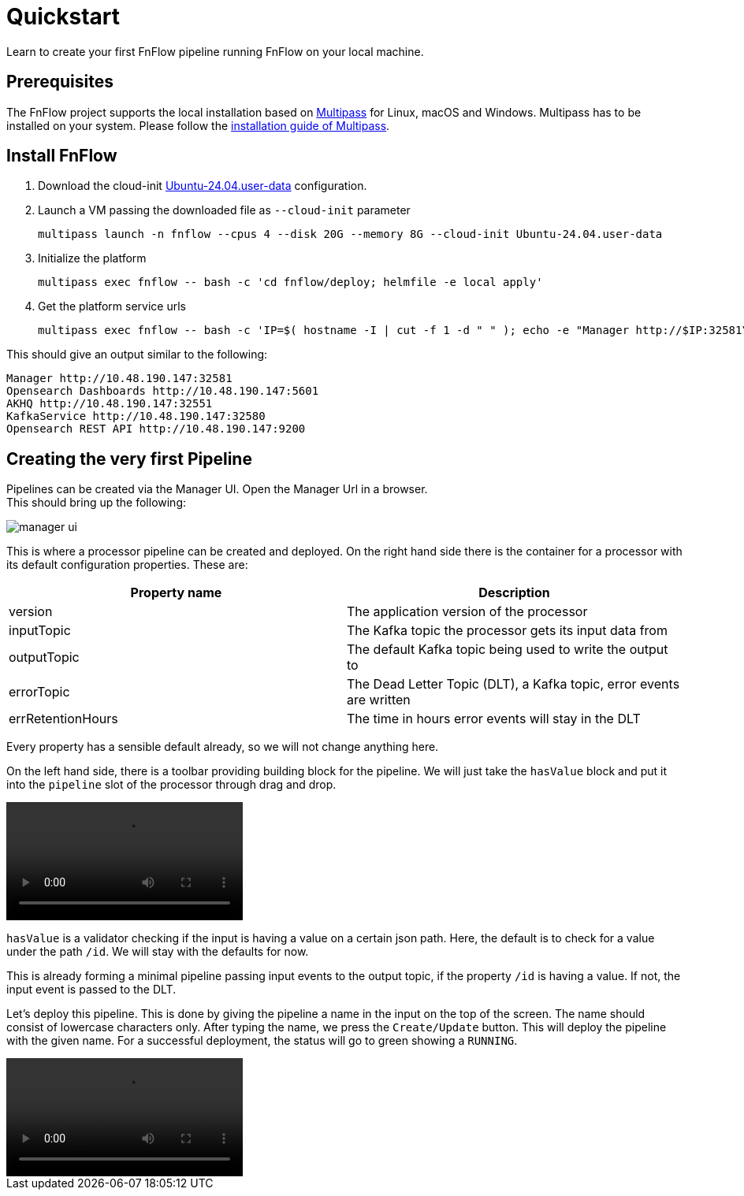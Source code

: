 = Quickstart
Learn to create your first FnFlow pipeline running FnFlow on your local machine.

== Prerequisites
The FnFlow project supports the local installation based on https://canonical.com/multipass[Multipass] for Linux, macOS and Windows.
Multipass has to be installed on your system. Please follow the https://canonical.com/multipass/install[installation guide of Multipass].

== Install FnFlow
1. Download the cloud-init https://raw.githubusercontent.com/cthiele42/fnflow/refs/heads/main/deploy/cloud-init/Ubuntu-24.04.user-data[Ubuntu-24.04.user-data] configuration.
2. Launch a VM passing the downloaded file as `--cloud-init` parameter
+
[source, shell]
----
multipass launch -n fnflow --cpus 4 --disk 20G --memory 8G --cloud-init Ubuntu-24.04.user-data
----
+
3. Initialize the platform
+
[source, shell]
----
multipass exec fnflow -- bash -c 'cd fnflow/deploy; helmfile -e local apply'
----
+
4. Get the platform service urls
+
[source, shell]
----
multipass exec fnflow -- bash -c 'IP=$( hostname -I | cut -f 1 -d " " ); echo -e "Manager http://$IP:32581\nOpensearch Dashboards http://$IP:5601\nAKHQ http://$IP:32551\nKafkaService http://$IP:32580\nOpensearch REST API http://$IP:9200"'
----

This should give an output similar to the following:
[source]
----
Manager http://10.48.190.147:32581
Opensearch Dashboards http://10.48.190.147:5601
AKHQ http://10.48.190.147:32551
KafkaService http://10.48.190.147:32580
Opensearch REST API http://10.48.190.147:9200
----

== Creating the very first Pipeline
Pipelines can be created via the Manager UI. Open the Manager Url in a browser. +
This should bring up the following:

image::manager-ui.png[]

This is where a processor pipeline can be created and deployed. On the right hand side there is the container for a processor with its default configuration properties. These are:
|===
|Property name |Description

|version
|The application version of the processor
|inputTopic
|The Kafka topic the processor gets its input data from
|outputTopic
|The default Kafka topic being used to write the output to
|errorTopic
|The Dead Letter Topic (DLT), a Kafka topic, error events are written
|errRetentionHours
|The time in hours error events will stay in the DLT
|===

Every property has a sensible default already, so we will not change anything here.

On the left hand side, there is a toolbar providing building block for the pipeline. We will just take the `hasValue` block and put it into the `pipeline` slot of the processor through drag and drop.

video::addHasValue.webm[]

`hasValue` is a validator checking if the input is having a value on a certain json path. Here, the default is to check for a value under the path `/id`. We will stay with the defaults for now.

This is already forming a minimal pipeline passing input events to the output topic, if the property `/id` is having a value. If not, the input event is passed to the DLT.

Let's deploy this pipeline. This is done by giving the pipeline a name in the input on the top of the screen. The name should consist of lowercase characters only. After typing the name, we press the `Create/Update` button. This will deploy the pipeline with the given name. For a successful deployment, the status will go to green showing a `RUNNING`.

video::deploy-pipeline.webm[]
